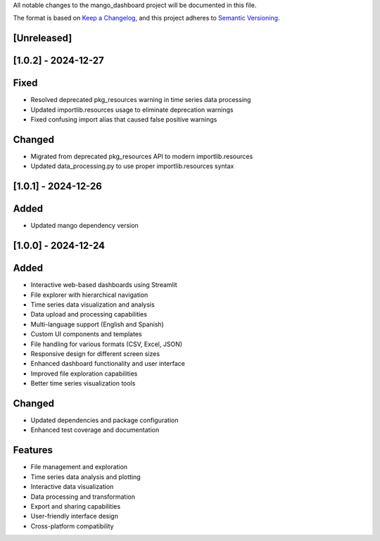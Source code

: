 All notable changes to the mango_dashboard project will be documented in this file.

The format is based on `Keep a Changelog <https://keepachangelog.com/en/1.0.0/>`_,
and this project adheres to `Semantic Versioning <https://semver.org/spec/v2.0.0.html>`_.

[Unreleased]
------------

[1.0.2] - 2024-12-27
--------------------

Fixed
-----
- Resolved deprecated pkg_resources warning in time series data processing
- Updated importlib.resources usage to eliminate deprecation warnings
- Fixed confusing import alias that caused false positive warnings

Changed
-------
- Migrated from deprecated pkg_resources API to modern importlib.resources
- Updated data_processing.py to use proper importlib.resources syntax

[1.0.1] - 2024-12-26
--------------------

Added
-----
- Updated mango dependency version

[1.0.0] - 2024-12-24
--------------------

Added
-----
- Interactive web-based dashboards using Streamlit
- File explorer with hierarchical navigation
- Time series data visualization and analysis
- Data upload and processing capabilities
- Multi-language support (English and Spanish)
- Custom UI components and templates
- File handling for various formats (CSV, Excel, JSON)
- Responsive design for different screen sizes
- Enhanced dashboard functionality and user interface
- Improved file exploration capabilities
- Better time series visualization tools

Changed
-------
- Updated dependencies and package configuration
- Enhanced test coverage and documentation

Features
--------
- File management and exploration
- Time series data analysis and plotting
- Interactive data visualization
- Data processing and transformation
- Export and sharing capabilities
- User-friendly interface design
- Cross-platform compatibility
